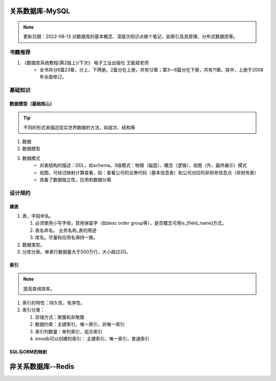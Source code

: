 ===================
关系数据库-MySQL
===================

.. note::
    更新日期：2022-08-13
    对数据库的基本概念、深层次知识点做个笔记，如索引及其原理、分布式数据库等。

书籍推荐
==========
1. 《数据库系统教程(第2版上)/下次》 电子工业出版社 王能斌老师
    - 全书共分6篇23章，分上、下两册。2篇分在上册，共有12章；第3～6篇分在下册，共有11章。其中，上册于2008年全面修订。 

基础知识
===========
数据模型（基础核心）
-----------------------
.. tip::
    不同的形式来描述现实世界数据的方法，如层次、结构等

1. 数据
2. 数据模型
3. 数据模式
    - 对表结构的描述：DDL，如schema。3级模式：物理（磁盘）、概念（逻辑）、视图（外，最终展示）模式
    - 视图，可经过映射计算查看，如：查看公司的证券代码（基本信息表）和公司对应的非财务信息点（非财务表）
    - 具备了数据独立性，应用和数据分离


设计规约
========
建表
-----
1. 表，字段命名。

   #. 必须使用小写字母，禁用保留字（如desc order group等），是否概念可用is_[field_name]方式。
   #. 表名命名。 业务名称_表的用途
   #. 库名。尽量和应用名保持一致。
   
2. 数据类型。
3. 分库分表。单表行数据量大于500万行，大小超过2G。

索引
-----
.. note::
    提高查询效率。

1. 索引的特性：持久性，有序性。
2. 索引分类：

   1. 存储方式：聚簇和非聚簇
   2. 数据约束：主键索引，唯一索引，非唯一索引
   3. 索引列数量：单列索引，组合索引
   4. innodb可以创建的索引： 主键索引，唯一索引，普通索引

SQL与ORM的映射
--------------





===========================
非关系数据库--Redis
===========================
